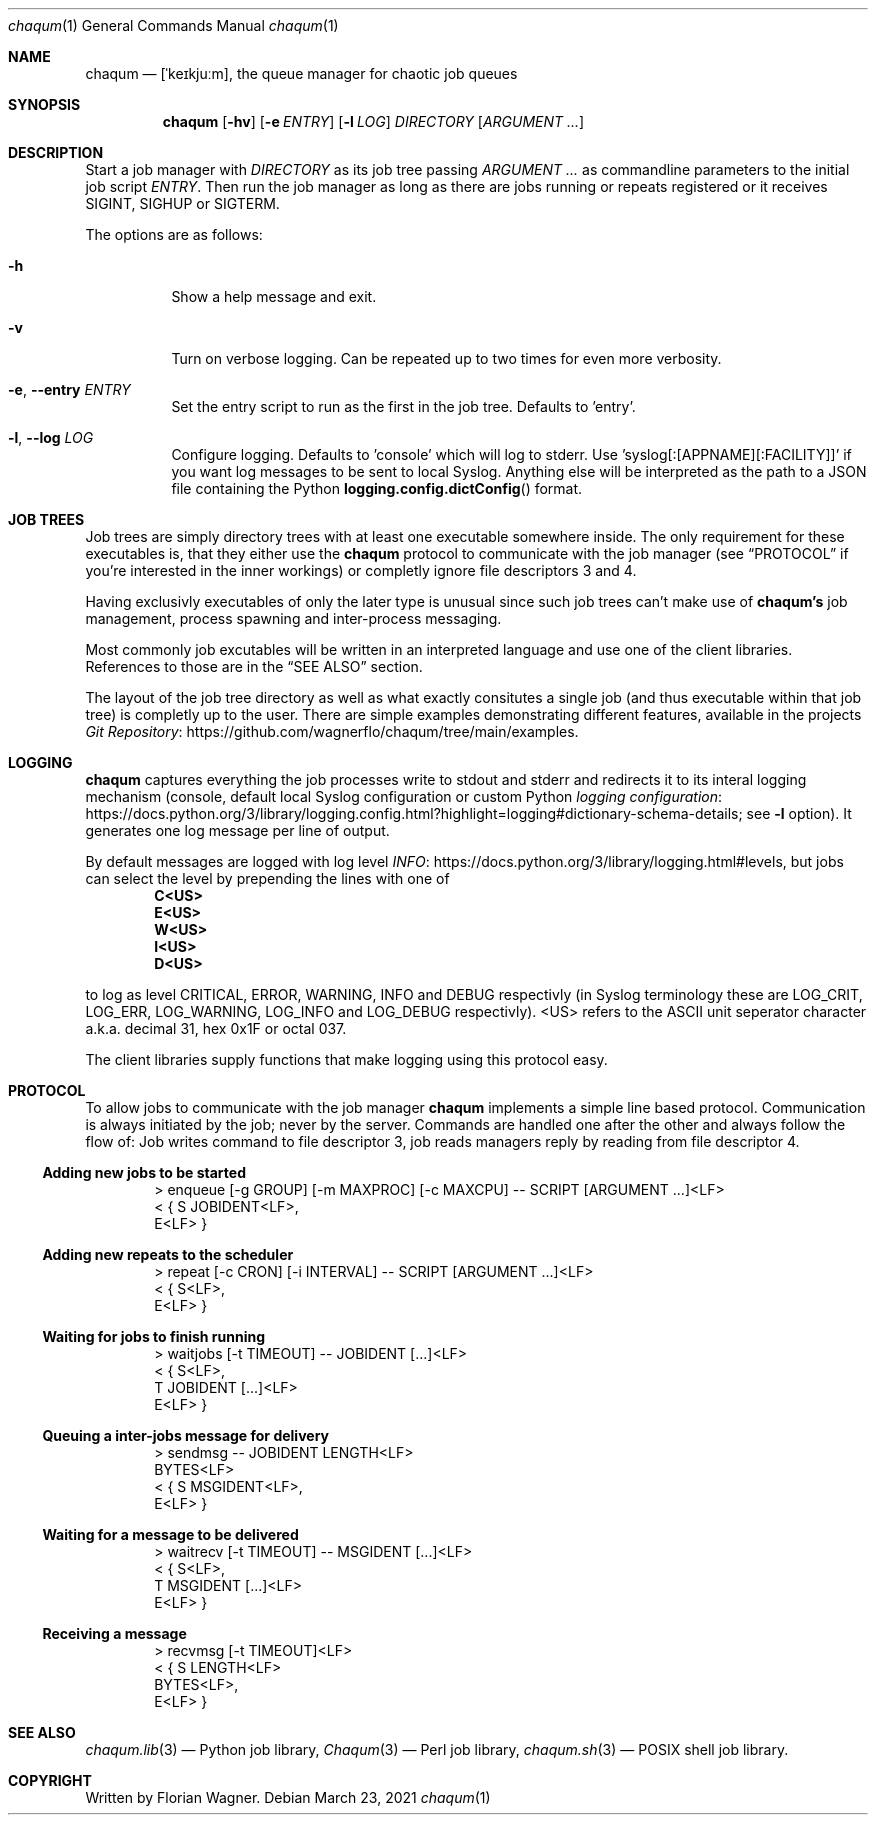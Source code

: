 .Dd March 23, 2021
.Dt chaqum 1
.Os
.Sh NAME
.Nm chaqum
.Nd [ˈkeɪkjuːm], the queue manager for chaotic job queues
.Sh SYNOPSIS
.Nm
.Op Fl hv
.Op Fl e Ar ENTRY
.Op Fl l Ar LOG
.Ar DIRECTORY
.Op Ar ARGUMENT ...
.Sh DESCRIPTION
Start a job manager with
.Ar DIRECTORY
as its job tree passing
.Ar ARGUMENT ...
as commandline parameters to the initial job script
.Ar ENTRY .
Then run the job manager as long as there are jobs running or repeats
registered or it receives
.Dv SIGINT ,
.Dv SIGHUP
or
.Dv SIGTERM .
.Pp
The options are as follows:
.Bl -tag -width Ds
.It Fl h
Show a help message and exit.
.It Fl v
Turn on verbose logging. Can be repeated up to two times for even more
verbosity.
.It Fl e , \-entry Ar ENTRY
Set the entry script to run as the first in the job tree. Defaults to
.Dv 'entry' .
.It Fl l , \-log Ar LOG
Configure logging. Defaults to
.Dv 'console'
which will log to stderr. Use 'syslog[:[APPNAME][:FACILITY]]' if you
want log messages to be sent to local Syslog. Anything else will be
interpreted as the path to a JSON file containing the Python
.Fn logging.config.dictConfig
format.
.El
.Sh JOB TREES
Job trees are simply directory trees with at least one executable
somewhere inside. The only requirement for these executables is, that
they either use the
.Nm chaqum
protocol to communicate with the job manager (see
.Sx PROTOCOL
if you're interested in the inner workings) or completly ignore file
descriptors 3 and 4.
.Pp
Having exclusivly executables of only the later type is unusual since
such job trees can't make use of
.Nm chaqum's
job management, process spawning and inter-process messaging.
.Pp
Most commonly job excutables will be written in an interpreted language
and use one of the client libraries. References to those are in the
.Sx SEE ALSO
section.
.Pp
The layout of the job tree directory as well as what exactly consitutes
a single job (and thus executable within that job tree) is completly
up to the user. There are simple examples demonstrating different
features, available in the projects
.Lk https://github.com/wagnerflo/chaqum/tree/main/examples Git Repository .
.Sh LOGGING
.Nm chaqum
captures everything the job processes write to stdout and stderr and
redirects it to its interal logging mechanism (console, default local
Syslog configuration or custom Python
.Lk https://docs.python.org/3/library/logging.config.html?highlight=logging#dictionary-schema-details "logging configuration" ;
see
.Sy -l
option). It generates one log message per line of output.
.Pp
By default messages are logged with log level
.Lk https://docs.python.org/3/library/logging.html#levels INFO ,
but jobs can select the level by prepending the lines with one of
.Dl C<US>
.Dl E<US>
.Dl W<US>
.Dl I<US>
.Dl D<US>
.Pp
to log as level CRITICAL, ERROR, WARNING, INFO and DEBUG respectivly
(in Syslog terminology these are
.Dv LOG_CRIT ,
.Dv LOG_ERR ,
.Dv LOG_WARNING ,
.Dv LOG_INFO
and
.Dv LOG_DEBUG
respectivly).
.Dv <US>
refers to the ASCII unit seperator character a.k.a. decimal 31, hex
0x1F or octal 037.
.Pp
The client libraries supply functions that make logging using this
protocol easy.
.Sh PROTOCOL
To allow jobs to communicate with the job manager
.Nm chaqum
implements a simple line based protocol. Communication is always
initiated by the job; never by the server. Commands are handled one
after the other and always follow the flow of: Job writes command to
file descriptor 3, job reads managers reply by reading from file
descriptor 4.
.Ss Adding new jobs to be started
.Bd -literal -offset indent
> enqueue [-g GROUP] [-m MAXPROC] [-c MAXCPU] -- SCRIPT [ARGUMENT ...]<LF>
< { S JOBIDENT<LF>,
    E<LF> }
.Ed
.Ss Adding new repeats to the scheduler
.Bd -literal -offset indent
> repeat [-c CRON] [-i INTERVAL] -- SCRIPT [ARGUMENT ...]<LF>
< { S<LF>,
    E<LF> }
.Ed
.Ss Waiting for jobs to finish running
.Bd -literal -offset indent
> waitjobs [-t TIMEOUT] -- JOBIDENT [...]<LF>
< { S<LF>,
    T JOBIDENT [...]<LF>
    E<LF> }
.Ed
.Ss Queuing a inter-jobs message for delivery
.Bd -literal -offset indent
> sendmsg -- JOBIDENT LENGTH<LF>
  BYTES<LF>
< { S MSGIDENT<LF>,
    E<LF> }
.Ed
.Ss Waiting for a message to be delivered
.Bd -literal -offset indent
> waitrecv [-t TIMEOUT] -- MSGIDENT [...]<LF>
< { S<LF>,
    T MSGIDENT [...]<LF>
    E<LF> }
.Ed
.Ss Receiving a message
.Bd -literal -offset indent
> recvmsg [-t TIMEOUT]<LF>
< { S LENGTH<LF>
    BYTES<LF>,
    E<LF> }
.Ed
.Sh SEE ALSO
.Xr chaqum.lib 3
\(em Python job library,
.Xr Chaqum 3
\(em Perl job library,
.Xr chaqum.sh 3
\(em POSIX shell job library.
.Sh COPYRIGHT
Written by Florian Wagner.
